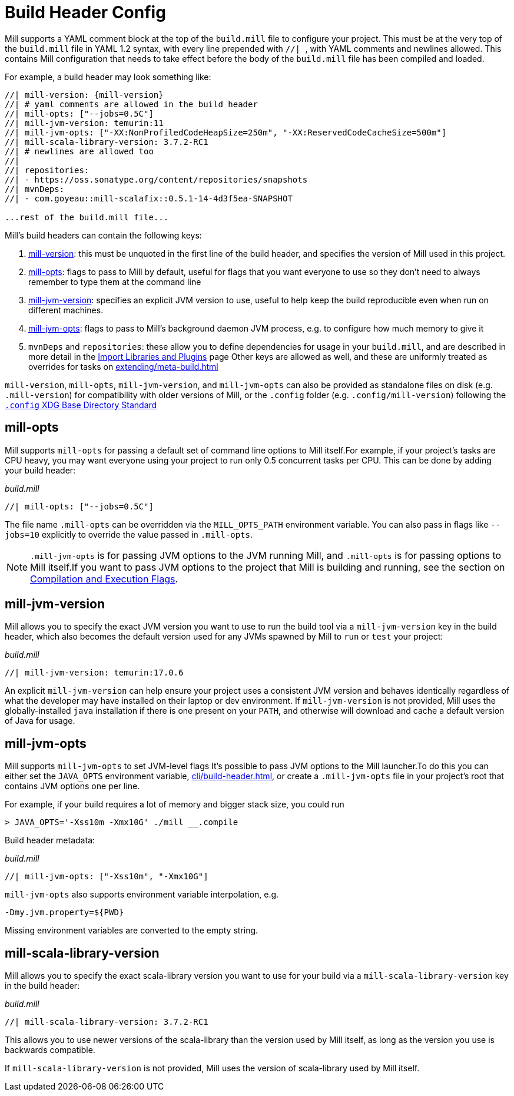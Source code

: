 = Build Header Config

Mill supports a YAML comment block at the top of the `build.mill` file to configure
your project. This must be at the very top of the `build.mill` file in YAML 1.2
syntax, with every line prepended with ``//| ``, with YAML comments and newlines
allowed. This contains Mill configuration that needs to take effect before the
body of the `build.mill` file has been compiled and loaded.

For example, a build header may look something like:

[source,scala]
----
//| mill-version: {mill-version}
//| # yaml comments are allowed in the build header
//| mill-opts: ["--jobs=0.5C"]
//| mill-jvm-version: temurin:11
//| mill-jvm-opts: ["-XX:NonProfiledCodeHeapSize=250m", "-XX:ReservedCodeCacheSize=500m"]
//| mill-scala-library-version: 3.7.2-RC1
//| # newlines are allowed too
//|
//| repositories:
//| - https://oss.sonatype.org/content/repositories/snapshots
//| mvnDeps:
//| - com.goyeau::mill-scalafix::0.5.1-14-4d3f5ea-SNAPSHOT

...rest of the build.mill file...
----

Mill's build headers can contain the following keys:

1. xref:cli/installation-ide.adoc[mill-version]: this must be unquoted in the first line
   of the build header, and specifies the version of Mill used in this project.

2. xref:#_mill_opts[]: flags to pass to Mill by default, useful for flags that you want
   everyone to use so they don't need to always remember to type them at the command line

3. xref:_mill_jvm_version[]: specifies an explicit JVM version to use, useful to help
   keep the build reproducible even when run on different machines.

4. xref:_mill_jvm_opts[]: flags to pass to Mill's background daemon JVM process,
   e.g. to configure how much memory to give it

4. `mvnDeps` and `repositories`: these allow you to define dependencies for usage
   in your `build.mill`, and are described in more detail in the
   xref:extending/import-mvn-plugins.adoc[Import Libraries and Plugins] page
   Other keys are allowed as well, and these are uniformly treated as overrides for
   tasks on xref:extending/meta-build.adoc[]

`mill-version`, `mill-opts`, `mill-jvm-version`, and `mill-jvm-opts` can also be
provided as standalone files on disk (e.g. `.mill-version`) for compatibility with
older versions of Mill, or the `.config` folder (e.g. `.config/mill-version`)
following the https://dot-config.github.io/[`.config` XDG Base Directory Standard]

== mill-opts

Mill supports `mill-opts` for passing a default set of command line
options to Mill itself.For example, if your project's tasks are CPU heavy, you
may want everyone using your project to run only 0.5 concurrent tasks per CPU. This
can be done by adding your build header:

_build.mill_

[source]
----
//| mill-opts: ["--jobs=0.5C"]
----

The file name `.mill-opts` can be overridden via the `MILL_OPTS_PATH` environment variable.
You can also pass in flags like `--jobs=10` explicitly to override the value passed in
`.mill-opts`.

NOTE: `.mill-jvm-opts` is for passing JVM options to the JVM running Mill,
and `.mill-opts` is for passing options to Mill itself.If you want to pass JVM options
to the project that Mill is building and running, see the section on
xref:javalib/module-config.adoc#_compilation_execution_flags[Compilation and Execution Flags].


== mill-jvm-version

Mill allows you to specify the exact JVM version you want to use to run the build tool
via a `mill-jvm-version` key in the build header, which also becomes the default
version used for any JVMs spawned by Mill to `run` or `test` your project:

_build.mill_

[source]
----
//| mill-jvm-version: temurin:17.0.6
----

An explicit `mill-jvm-version` can help ensure your project uses a consistent JVM version and
behaves identically regardless of what the developer may have installed on their laptop
or dev environment. If `mill-jvm-version` is not provided, Mill uses the globally-installed
`java` installation if there is one present on your `PATH`, and otherwise will download and
cache a default version of Java for usage.


== mill-jvm-opts

Mill supports `mill-jvm-opts` to set JVM-level flags
It's possible to pass JVM options to the Mill launcher.To do this you can either set
the `JAVA_OPTS` environment variable, xref:cli/build-header.adoc[], or create a `.mill-jvm-opts` file in your project's
root that contains JVM options one per line.

For example, if your build requires a lot of memory and bigger stack size, you could run

[source,console]
----
> JAVA_OPTS='-Xss10m -Xmx10G' ./mill __.compile
----

Build header metadata:

_build.mill_
[source]
----
//| mill-jvm-opts: ["-Xss10m", "-Xmx10G"]
----

`mill-jvm-opts` also supports environment variable interpolation, e.g.

[source]
----
-Dmy.jvm.property=${PWD}
----

Missing environment variables are converted to the empty string.

== mill-scala-library-version

Mill allows you to specify the exact scala-library version you want to use for your build
via a `mill-scala-library-version` key in the build header:

_build.mill_

[source]
----
//| mill-scala-library-version: 3.7.2-RC1
----

This allows you to use newer versions of the scala-library than the version used by Mill
itself, as long as the version you use is backwards compatible.

If `mill-scala-library-version` is not provided, Mill uses the version of scala-library
used by Mill itself.
